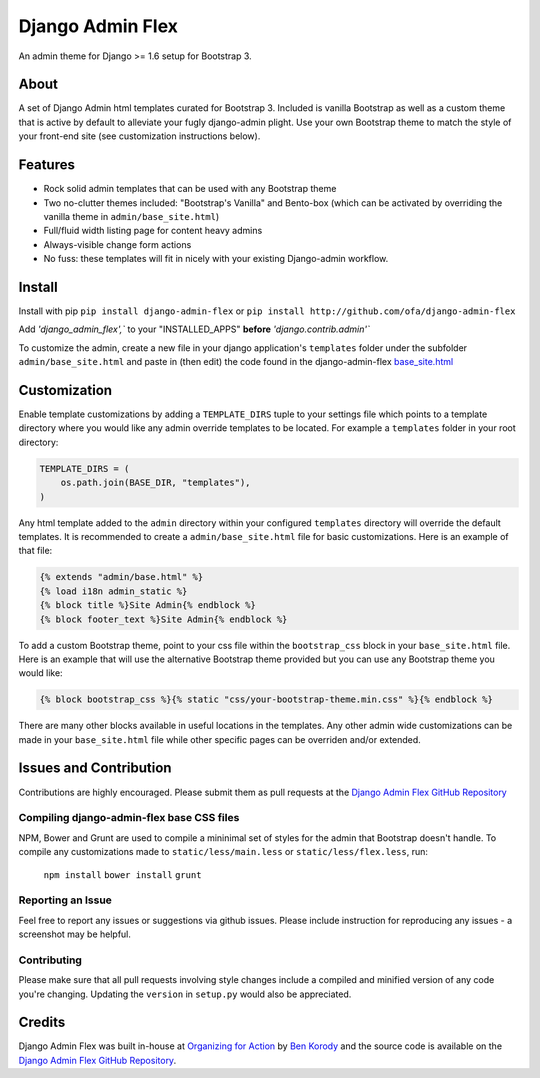 *****************
Django Admin Flex
*****************

An admin theme for Django >= 1.6 setup for Bootstrap 3.

About
=====

A set of Django Admin html templates curated for Bootstrap 3. Included is vanilla Bootstrap as well as a custom theme that is active by default to alleviate your fugly django-admin plight. Use your own Bootstrap theme to match the style of your front-end site (see customization instructions below).

Features
========

* Rock solid admin templates that can be used with any Bootstrap theme
* Two no-clutter themes included: "Bootstrap's Vanilla" and Bento-box (which can be activated by overriding the vanilla theme in ``admin/base_site.html``)
* Full/fluid width listing page for content heavy admins
* Always-visible change form actions
* No fuss: these templates will fit in nicely with your existing Django-admin workflow.

Install
=======

Install with pip ``pip install django-admin-flex`` or ``pip install http://github.com/ofa/django-admin-flex``

Add `'django_admin_flex',`` to your "INSTALLED_APPS" **before** `'django.contrib.admin'``

To customize the admin, create a new file in your django application's ``templates`` folder under the subfolder ``admin/base_site.html`` and paste in (then edit) the code found in the django-admin-flex `base_site.html`_ 

.. _base_site.html: https://github.com/ofa/django-admin-flex/blob/master/django_admin_flex/templates/admin/base_site.html



Customization
=============

Enable template customizations by adding a ``TEMPLATE_DIRS`` tuple to your settings file which points to a template directory where you would like any admin override templates to be located. For example a ``templates`` folder in your root directory:

.. code-block:: python

    TEMPLATE_DIRS = (
        os.path.join(BASE_DIR, "templates"),
    )

Any html template added to the ``admin`` directory within your configured ``templates`` directory will override the default templates. It is recommended to create a ``admin/base_site.html`` file for basic customizations. Here is an example of that file:

.. code-block:: html

    {% extends "admin/base.html" %}
    {% load i18n admin_static %}
    {% block title %}Site Admin{% endblock %}
    {% block footer_text %}Site Admin{% endblock %}

To add a custom Bootstrap theme, point to your css file within the ``bootstrap_css`` block in your ``base_site.html`` file. Here is an example that will use the alternative Bootstrap theme provided but you can use any Bootstrap theme you would like:

.. code-block:: html

    {% block bootstrap_css %}{% static "css/your-bootstrap-theme.min.css" %}{% endblock %}

There are many other blocks available in useful locations in the templates. Any other admin wide customizations can be made in your ``base_site.html`` file while other specific pages can be overriden and/or extended.

Issues and Contribution
=======================

Contributions are highly encouraged. Please submit them as pull requests at the `Django Admin Flex GitHub Repository`_

Compiling django-admin-flex base CSS files
------------------------------------------

NPM, Bower and Grunt are used to compile a mininimal set of styles for the admin that Bootstrap doesn't handle. To compile any customizations made to ``static/less/main.less`` or ``static/less/flex.less``, run:

  ``npm install``
  ``bower install``
  ``grunt``

Reporting an Issue
------------------

Feel free to report any issues or suggestions via github issues. Please include instruction for reproducing any issues - a screenshot may be helpful.

Contributing
------------

Please make sure that all pull requests involving style changes include a compiled and minified version of any code you're changing. Updating the ``version`` in ``setup.py`` would also be appreciated.

.. _Django Admin Flex GitHub Repository: https://github.com/ofa/django-admin-flex

Credits
=======

Django Admin Flex was built in-house at `Organizing for Action`_ by `Ben Korody`_ and the source code is available on the `Django Admin Flex GitHub Repository`_.

.. _Organizing for Action: https://www.barackobama.com/
.. _Ben Korody: http://benkorody.com/
